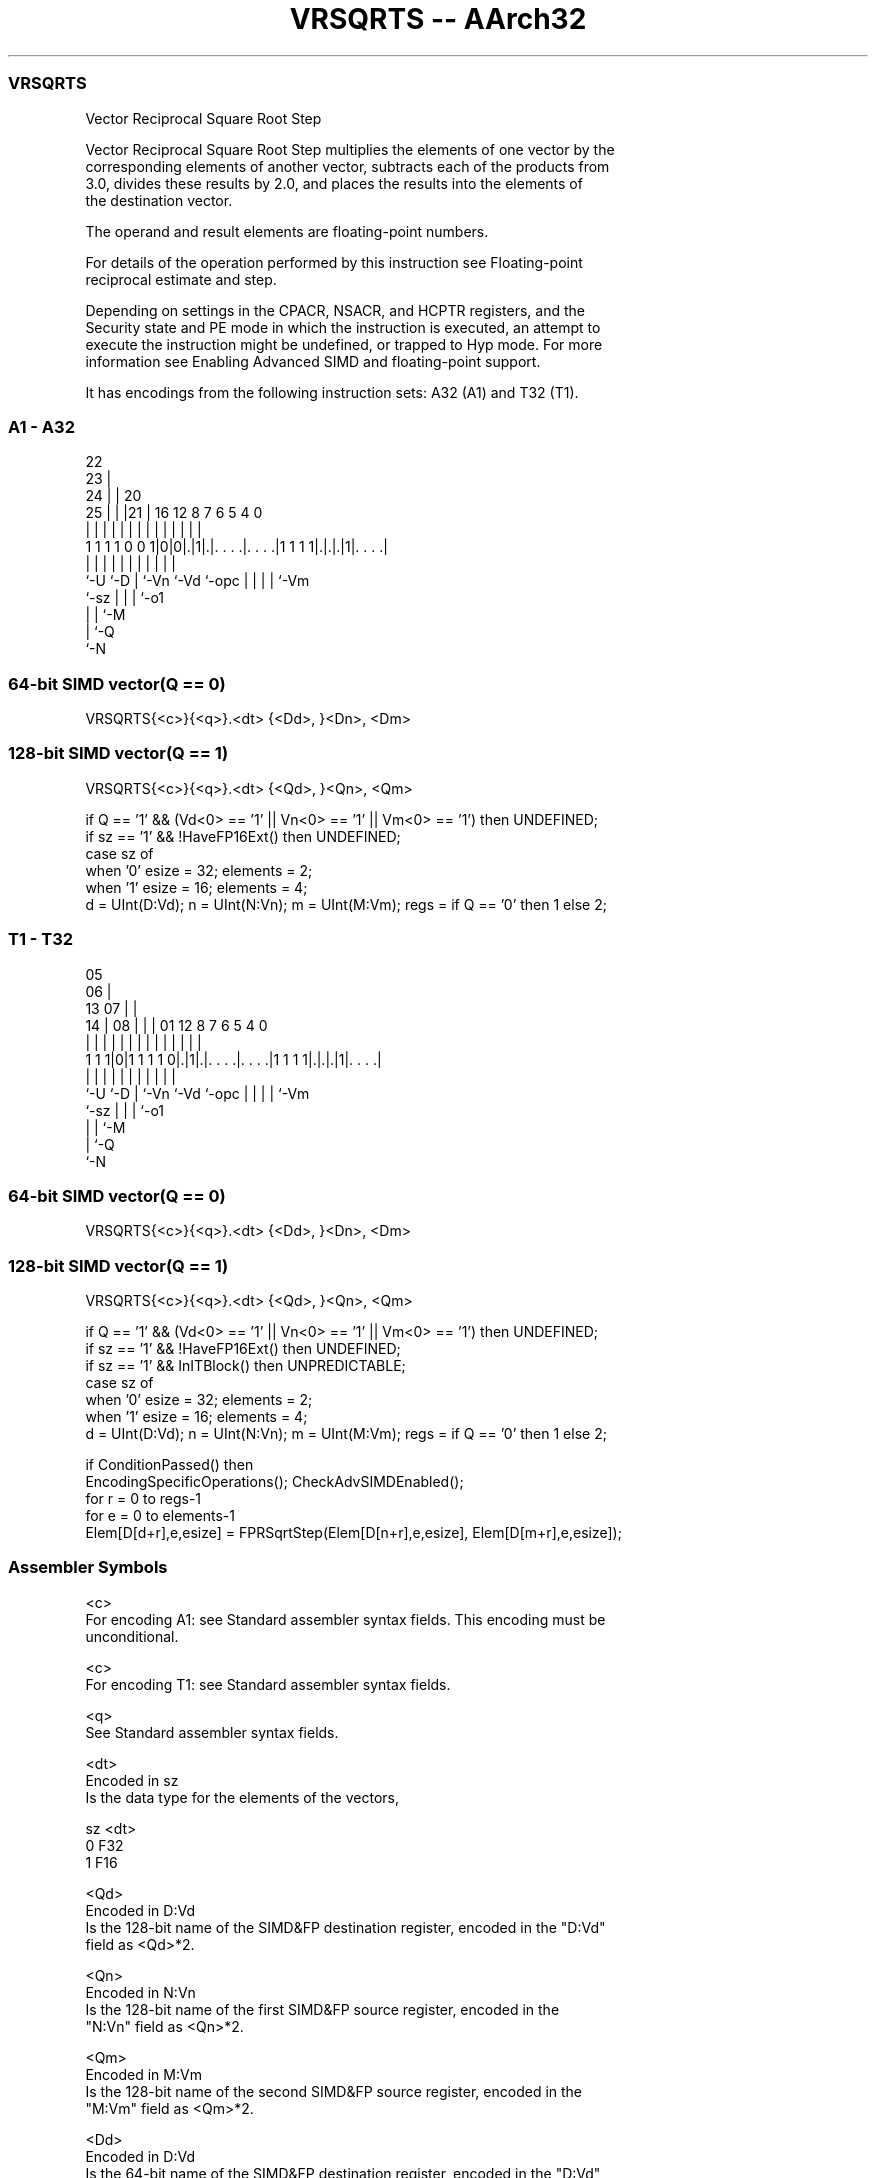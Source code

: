 .nh
.TH "VRSQRTS -- AArch32" "7" " "  "instruction" "fpsimd"
.SS VRSQRTS
 Vector Reciprocal Square Root Step

 Vector Reciprocal Square Root Step multiplies the elements of one vector by the
 corresponding elements of another vector, subtracts each of the products from
 3.0, divides these results by 2.0, and places the results into the elements of
 the destination vector.

 The operand and result elements are floating-point numbers.

 For details of the operation performed by this instruction see Floating-point
 reciprocal estimate and step.

 Depending on settings in the CPACR, NSACR, and HCPTR registers, and the
 Security state and PE mode in which the instruction is executed, an attempt to
 execute the instruction might be undefined, or trapped to Hyp mode. For more
 information see Enabling Advanced SIMD and floating-point support.


It has encodings from the following instruction sets:  A32 (A1) and  T32 (T1).

.SS A1 - A32
 
                     22                                            
                   23 |                                            
                 24 | |  20                                        
               25 | | |21 |      16      12       8 7 6 5 4       0
                | | | | | |       |       |       | | | | |       |
   1 1 1 1 0 0 1|0|0|.|1|.|. . . .|. . . .|1 1 1 1|.|.|.|1|. . . .|
                |   |   | |       |       |       | | | | |
                `-U `-D | `-Vn    `-Vd    `-opc   | | | | `-Vm
                        `-sz                      | | | `-o1
                                                  | | `-M
                                                  | `-Q
                                                  `-N
  
  
 
.SS 64-bit SIMD vector(Q == 0)
 
 VRSQRTS{<c>}{<q>}.<dt> {<Dd>, }<Dn>, <Dm>
.SS 128-bit SIMD vector(Q == 1)
 
 VRSQRTS{<c>}{<q>}.<dt> {<Qd>, }<Qn>, <Qm>
 
 if Q == '1' && (Vd<0> == '1' || Vn<0> == '1' || Vm<0> == '1') then UNDEFINED;
 if sz == '1' && !HaveFP16Ext() then UNDEFINED;
 case sz of
     when '0' esize = 32; elements = 2;
     when '1' esize = 16; elements = 4;
 d = UInt(D:Vd);  n = UInt(N:Vn);  m = UInt(M:Vm);  regs = if Q == '0' then 1 else 2;
.SS T1 - T32
 
                         05                                        
                       06 |                                        
         13          07 | |                                        
       14 |        08 | | |      01      12       8 7 6 5 4       0
        | |         | | | |       |       |       | | | | |       |
   1 1 1|0|1 1 1 1 0|.|1|.|. . . .|. . . .|1 1 1 1|.|.|.|1|. . . .|
        |           |   | |       |       |       | | | | |
        `-U         `-D | `-Vn    `-Vd    `-opc   | | | | `-Vm
                        `-sz                      | | | `-o1
                                                  | | `-M
                                                  | `-Q
                                                  `-N
  
  
 
.SS 64-bit SIMD vector(Q == 0)
 
 VRSQRTS{<c>}{<q>}.<dt> {<Dd>, }<Dn>, <Dm>
.SS 128-bit SIMD vector(Q == 1)
 
 VRSQRTS{<c>}{<q>}.<dt> {<Qd>, }<Qn>, <Qm>
 
 if Q == '1' && (Vd<0> == '1' || Vn<0> == '1' || Vm<0> == '1') then UNDEFINED;
 if sz == '1' && !HaveFP16Ext() then UNDEFINED;
 if sz == '1' && InITBlock() then UNPREDICTABLE;
 case sz of
     when '0' esize = 32; elements = 2;
     when '1' esize = 16; elements = 4;
 d = UInt(D:Vd);  n = UInt(N:Vn);  m = UInt(M:Vm);  regs = if Q == '0' then 1 else 2;
 
 if ConditionPassed() then
     EncodingSpecificOperations();  CheckAdvSIMDEnabled();
     for r = 0 to regs-1
         for e = 0 to elements-1
             Elem[D[d+r],e,esize] = FPRSqrtStep(Elem[D[n+r],e,esize], Elem[D[m+r],e,esize]);
 

.SS Assembler Symbols

 <c>
  For encoding A1: see Standard assembler syntax fields. This encoding must be
  unconditional.

 <c>
  For encoding T1: see Standard assembler syntax fields.

 <q>
  See Standard assembler syntax fields.

 <dt>
  Encoded in sz
  Is the data type for the elements of the vectors,

  sz <dt> 
  0  F32  
  1  F16  

 <Qd>
  Encoded in D:Vd
  Is the 128-bit name of the SIMD&FP destination register, encoded in the "D:Vd"
  field as <Qd>*2.

 <Qn>
  Encoded in N:Vn
  Is the 128-bit name of the first SIMD&FP source register, encoded in the
  "N:Vn" field as <Qn>*2.

 <Qm>
  Encoded in M:Vm
  Is the 128-bit name of the second SIMD&FP source register, encoded in the
  "M:Vm" field as <Qm>*2.

 <Dd>
  Encoded in D:Vd
  Is the 64-bit name of the SIMD&FP destination register, encoded in the "D:Vd"
  field.

 <Dn>
  Encoded in N:Vn
  Is the 64-bit name of the first SIMD&FP source register, encoded in the "N:Vn"
  field.

 <Dm>
  Encoded in M:Vm
  Is the 64-bit name of the second SIMD&FP source register, encoded in the
  "M:Vm" field.



.SS Operation

 if ConditionPassed() then
     EncodingSpecificOperations();  CheckAdvSIMDEnabled();
     for r = 0 to regs-1
         for e = 0 to elements-1
             Elem[D[d+r],e,esize] = FPRSqrtStep(Elem[D[n+r],e,esize], Elem[D[m+r],e,esize]);

